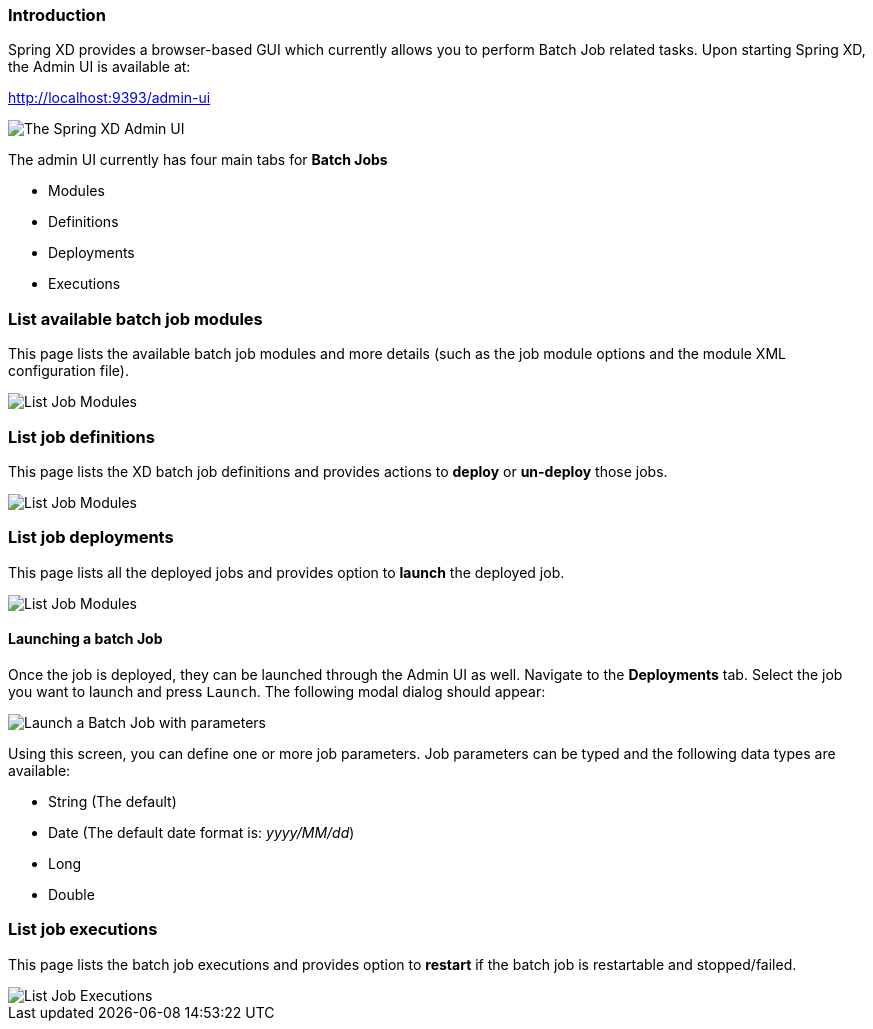 === Introduction

Spring XD provides a browser-based GUI which currently allows you to perform Batch Job related tasks. Upon starting Spring XD, the Admin UI is available at:

http://localhost:9393/admin-ui

image::images/spring-xd-admin-ui-about.png[The Spring XD Admin UI, scaledwidth="75%"]


The admin UI currently has four main tabs for *Batch Jobs*

* Modules
* Definitions
* Deployments
* Executions

=== List available batch job modules

This page lists the available batch job modules and more details (such as the job module options and the module XML configuration file).


image::images/spring-xd-admin-ui-list-modules.png[List Job Modules, scaledwidth="75%"]

=== List job definitions

This page lists the XD batch job definitions and provides actions to *deploy* or *un-deploy* those jobs.

image::images/spring-xd-admin-ui-definitions.png[List Job Modules, scaledwidth="75%"]


=== List job deployments

This page lists all the deployed jobs and provides option to *launch* the deployed job.

image::images/spring-xd-admin-ui-deployments.png[List Job Modules, scaledwidth="75%"]


==== Launching a batch Job

Once the job is deployed, they can be launched through the Admin UI as well. Navigate to the *Deployments* tab. Select the job you want to launch and press `Launch`. The following modal dialog should appear:

image::images/spring-xd-admin-ui-launch-job.png[Launch a Batch Job with parameters, scaledwidth="75%"]

Using this screen, you can define one or more job parameters. Job parameters can be typed and the following data types are available:

* String (The default)
* Date (The default date format is: _yyyy/MM/dd_)
* Long
* Double

=== List job executions

This page lists the batch job executions and provides option to *restart* if the batch job is restartable and stopped/failed.

image::images/spring-xd-admin-ui-executions.png[List Job Executions, scaledwidth="75%"]
